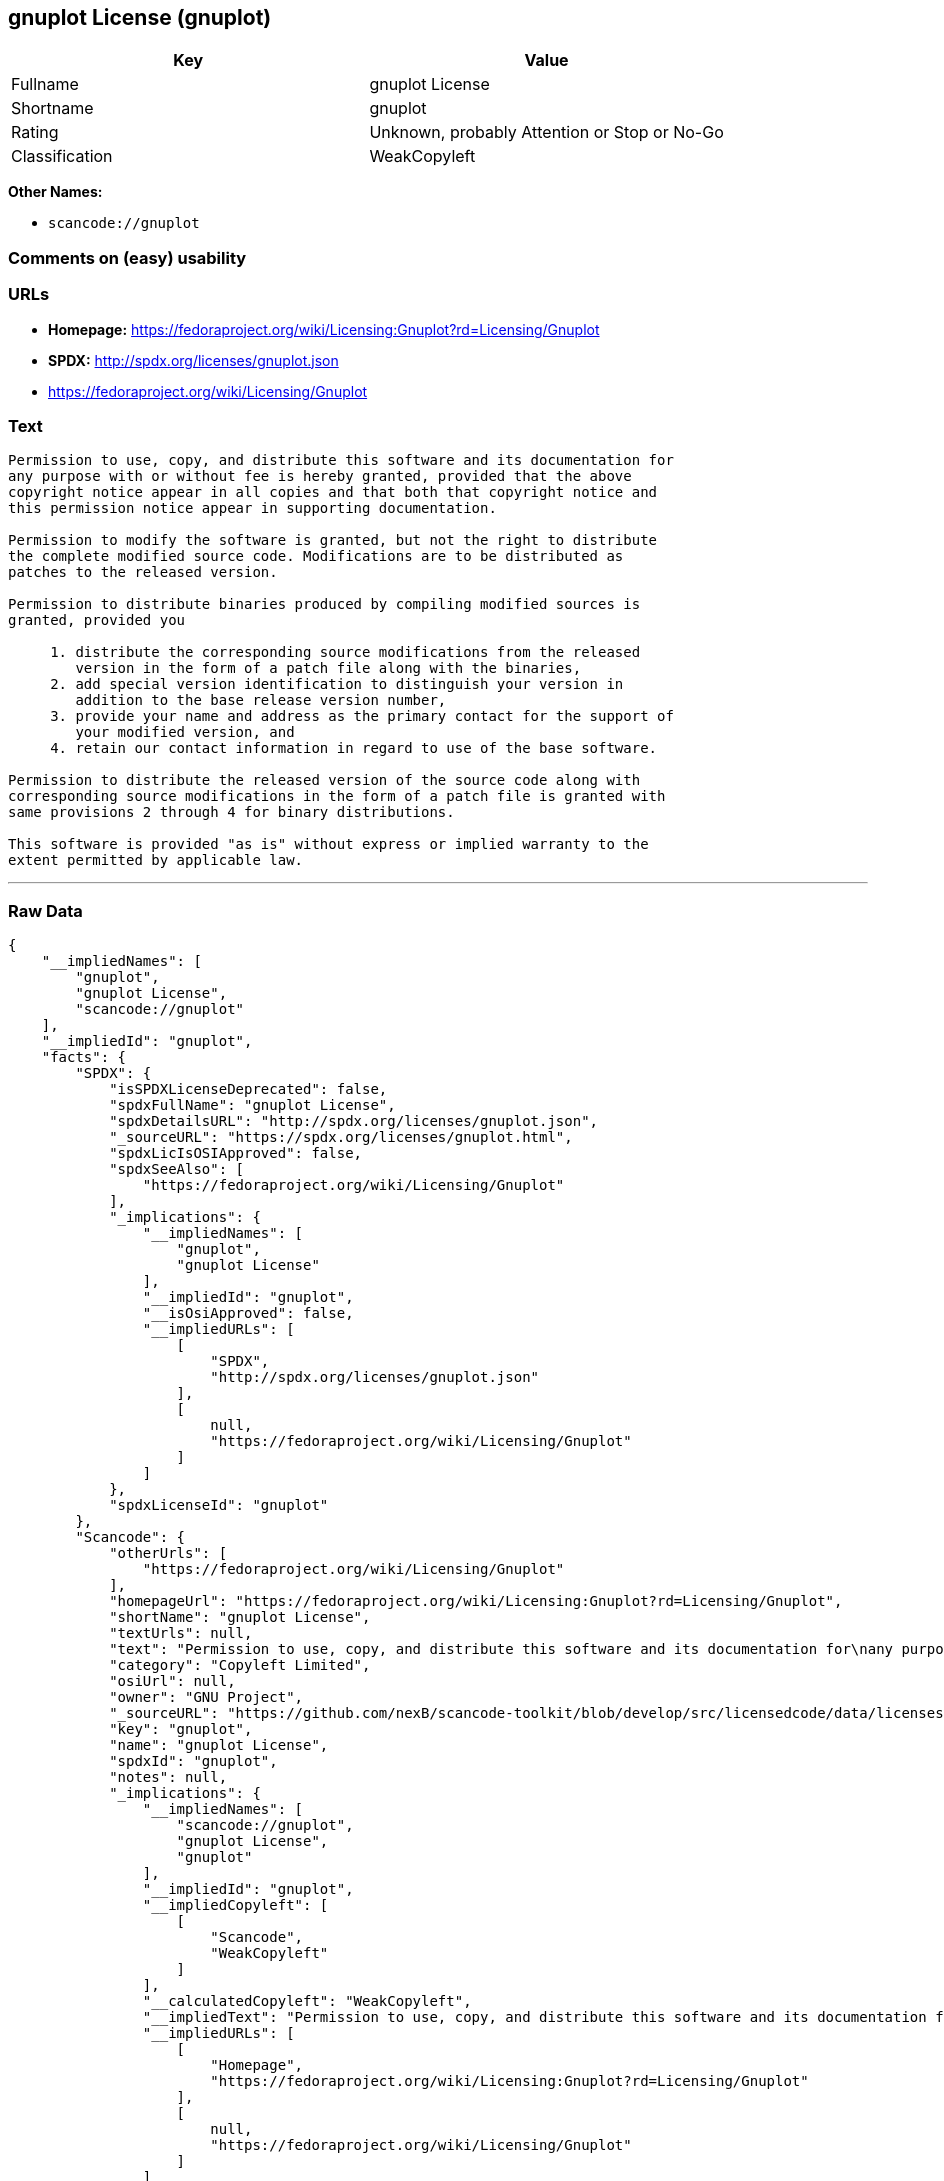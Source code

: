 == gnuplot License (gnuplot)

[cols=",",options="header",]
|===
|Key |Value
|Fullname |gnuplot License
|Shortname |gnuplot
|Rating |Unknown, probably Attention or Stop or No-Go
|Classification |WeakCopyleft
|===

*Other Names:*

* `+scancode://gnuplot+`

=== Comments on (easy) usability

=== URLs

* *Homepage:*
https://fedoraproject.org/wiki/Licensing:Gnuplot?rd=Licensing/Gnuplot
* *SPDX:* http://spdx.org/licenses/gnuplot.json
* https://fedoraproject.org/wiki/Licensing/Gnuplot

=== Text

....
Permission to use, copy, and distribute this software and its documentation for
any purpose with or without fee is hereby granted, provided that the above
copyright notice appear in all copies and that both that copyright notice and
this permission notice appear in supporting documentation.

Permission to modify the software is granted, but not the right to distribute
the complete modified source code. Modifications are to be distributed as
patches to the released version. 

Permission to distribute binaries produced by compiling modified sources is
granted, provided you 

     1. distribute the corresponding source modifications from the released
        version in the form of a patch file along with the binaries, 
     2. add special version identification to distinguish your version in
        addition to the base release version number, 
     3. provide your name and address as the primary contact for the support of
        your modified version, and 
     4. retain our contact information in regard to use of the base software. 

Permission to distribute the released version of the source code along with
corresponding source modifications in the form of a patch file is granted with
same provisions 2 through 4 for binary distributions.

This software is provided "as is" without express or implied warranty to the
extent permitted by applicable law.
....

'''''

=== Raw Data

....
{
    "__impliedNames": [
        "gnuplot",
        "gnuplot License",
        "scancode://gnuplot"
    ],
    "__impliedId": "gnuplot",
    "facts": {
        "SPDX": {
            "isSPDXLicenseDeprecated": false,
            "spdxFullName": "gnuplot License",
            "spdxDetailsURL": "http://spdx.org/licenses/gnuplot.json",
            "_sourceURL": "https://spdx.org/licenses/gnuplot.html",
            "spdxLicIsOSIApproved": false,
            "spdxSeeAlso": [
                "https://fedoraproject.org/wiki/Licensing/Gnuplot"
            ],
            "_implications": {
                "__impliedNames": [
                    "gnuplot",
                    "gnuplot License"
                ],
                "__impliedId": "gnuplot",
                "__isOsiApproved": false,
                "__impliedURLs": [
                    [
                        "SPDX",
                        "http://spdx.org/licenses/gnuplot.json"
                    ],
                    [
                        null,
                        "https://fedoraproject.org/wiki/Licensing/Gnuplot"
                    ]
                ]
            },
            "spdxLicenseId": "gnuplot"
        },
        "Scancode": {
            "otherUrls": [
                "https://fedoraproject.org/wiki/Licensing/Gnuplot"
            ],
            "homepageUrl": "https://fedoraproject.org/wiki/Licensing:Gnuplot?rd=Licensing/Gnuplot",
            "shortName": "gnuplot License",
            "textUrls": null,
            "text": "Permission to use, copy, and distribute this software and its documentation for\nany purpose with or without fee is hereby granted, provided that the above\ncopyright notice appear in all copies and that both that copyright notice and\nthis permission notice appear in supporting documentation.\n\nPermission to modify the software is granted, but not the right to distribute\nthe complete modified source code. Modifications are to be distributed as\npatches to the released version. \n\nPermission to distribute binaries produced by compiling modified sources is\ngranted, provided you \n\n     1. distribute the corresponding source modifications from the released\n        version in the form of a patch file along with the binaries, \n     2. add special version identification to distinguish your version in\n        addition to the base release version number, \n     3. provide your name and address as the primary contact for the support of\n        your modified version, and \n     4. retain our contact information in regard to use of the base software. \n\nPermission to distribute the released version of the source code along with\ncorresponding source modifications in the form of a patch file is granted with\nsame provisions 2 through 4 for binary distributions.\n\nThis software is provided \"as is\" without express or implied warranty to the\nextent permitted by applicable law.",
            "category": "Copyleft Limited",
            "osiUrl": null,
            "owner": "GNU Project",
            "_sourceURL": "https://github.com/nexB/scancode-toolkit/blob/develop/src/licensedcode/data/licenses/gnuplot.yml",
            "key": "gnuplot",
            "name": "gnuplot License",
            "spdxId": "gnuplot",
            "notes": null,
            "_implications": {
                "__impliedNames": [
                    "scancode://gnuplot",
                    "gnuplot License",
                    "gnuplot"
                ],
                "__impliedId": "gnuplot",
                "__impliedCopyleft": [
                    [
                        "Scancode",
                        "WeakCopyleft"
                    ]
                ],
                "__calculatedCopyleft": "WeakCopyleft",
                "__impliedText": "Permission to use, copy, and distribute this software and its documentation for\nany purpose with or without fee is hereby granted, provided that the above\ncopyright notice appear in all copies and that both that copyright notice and\nthis permission notice appear in supporting documentation.\n\nPermission to modify the software is granted, but not the right to distribute\nthe complete modified source code. Modifications are to be distributed as\npatches to the released version. \n\nPermission to distribute binaries produced by compiling modified sources is\ngranted, provided you \n\n     1. distribute the corresponding source modifications from the released\n        version in the form of a patch file along with the binaries, \n     2. add special version identification to distinguish your version in\n        addition to the base release version number, \n     3. provide your name and address as the primary contact for the support of\n        your modified version, and \n     4. retain our contact information in regard to use of the base software. \n\nPermission to distribute the released version of the source code along with\ncorresponding source modifications in the form of a patch file is granted with\nsame provisions 2 through 4 for binary distributions.\n\nThis software is provided \"as is\" without express or implied warranty to the\nextent permitted by applicable law.",
                "__impliedURLs": [
                    [
                        "Homepage",
                        "https://fedoraproject.org/wiki/Licensing:Gnuplot?rd=Licensing/Gnuplot"
                    ],
                    [
                        null,
                        "https://fedoraproject.org/wiki/Licensing/Gnuplot"
                    ]
                ]
            }
        }
    },
    "__impliedCopyleft": [
        [
            "Scancode",
            "WeakCopyleft"
        ]
    ],
    "__calculatedCopyleft": "WeakCopyleft",
    "__isOsiApproved": false,
    "__impliedText": "Permission to use, copy, and distribute this software and its documentation for\nany purpose with or without fee is hereby granted, provided that the above\ncopyright notice appear in all copies and that both that copyright notice and\nthis permission notice appear in supporting documentation.\n\nPermission to modify the software is granted, but not the right to distribute\nthe complete modified source code. Modifications are to be distributed as\npatches to the released version. \n\nPermission to distribute binaries produced by compiling modified sources is\ngranted, provided you \n\n     1. distribute the corresponding source modifications from the released\n        version in the form of a patch file along with the binaries, \n     2. add special version identification to distinguish your version in\n        addition to the base release version number, \n     3. provide your name and address as the primary contact for the support of\n        your modified version, and \n     4. retain our contact information in regard to use of the base software. \n\nPermission to distribute the released version of the source code along with\ncorresponding source modifications in the form of a patch file is granted with\nsame provisions 2 through 4 for binary distributions.\n\nThis software is provided \"as is\" without express or implied warranty to the\nextent permitted by applicable law.",
    "__impliedURLs": [
        [
            "SPDX",
            "http://spdx.org/licenses/gnuplot.json"
        ],
        [
            null,
            "https://fedoraproject.org/wiki/Licensing/Gnuplot"
        ],
        [
            "Homepage",
            "https://fedoraproject.org/wiki/Licensing:Gnuplot?rd=Licensing/Gnuplot"
        ]
    ]
}
....

'''''

=== Dot Cluster Graph

image:../dot/gnuplot.svg[image,title="dot"]